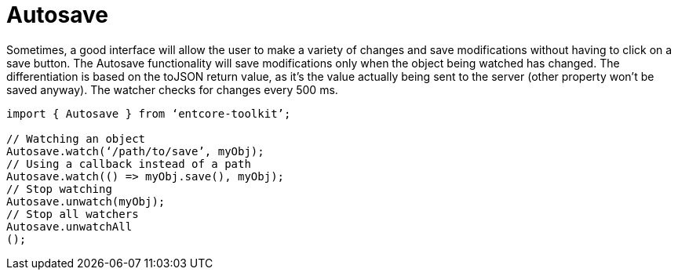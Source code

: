 = Autosave

Sometimes, a good interface will allow the user to make a variety of changes 
and save modifications without having to click on a save button. 
The Autosave functionality will save modifications only when the object being watched 
has changed. The differentiation is based on the toJSON return value, 
as it’s the value actually being sent to the server (other property won’t be saved anyway). 
The watcher checks for changes every 500 ms.

[source,typesript]
----
import { Autosave } from ‘entcore-toolkit’;

// Watching an object
Autosave.watch(‘/path/to/save’, myObj);
// Using a callback instead of a path
Autosave.watch(() => myObj.save(), myObj);
// Stop watching
Autosave.unwatch(myObj);
// Stop all watchers
Autosave.unwatchAll
();
----